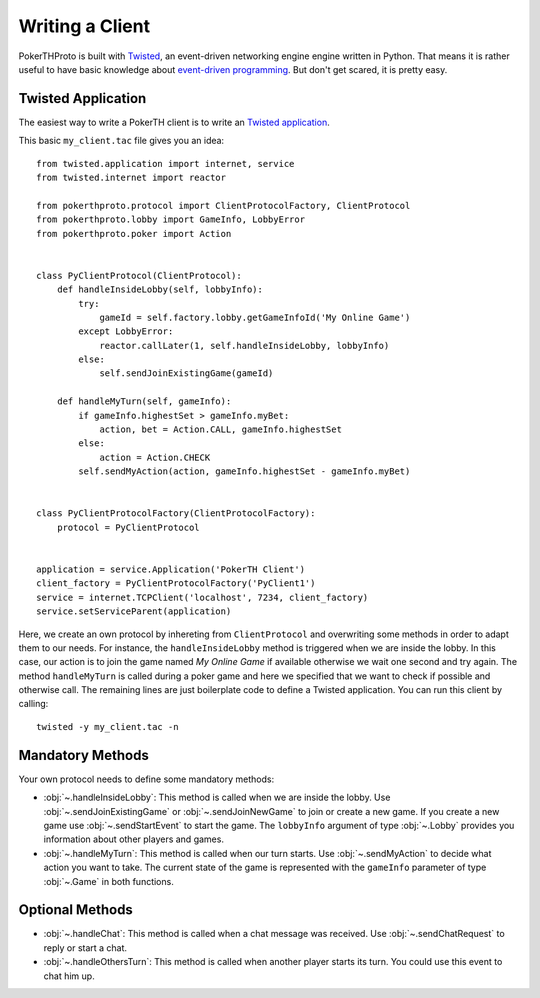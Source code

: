 ================
Writing a Client
================

PokerTHProto is built with `Twisted <https://twistedmatrix.com/>`__, an
event-driven networking engine engine written in Python. That means it is rather
useful to have basic knowledge about `event-driven programming
<http://en.wikipedia.org/wiki/Event-driven_programming>`_. But don't get
scared, it is pretty easy.


Twisted Application
===================

The easiest way to write a PokerTH client is to write an `Twisted application
<http://twistedmatrix.com/documents/current/core/howto/application.html>`__.

This basic ``my_client.tac`` file gives you an idea::

    from twisted.application import internet, service
    from twisted.internet import reactor

    from pokerthproto.protocol import ClientProtocolFactory, ClientProtocol
    from pokerthproto.lobby import GameInfo, LobbyError
    from pokerthproto.poker import Action


    class PyClientProtocol(ClientProtocol):
        def handleInsideLobby(self, lobbyInfo):
            try:
                gameId = self.factory.lobby.getGameInfoId('My Online Game')
            except LobbyError:
                reactor.callLater(1, self.handleInsideLobby, lobbyInfo)
            else:
                self.sendJoinExistingGame(gameId)

        def handleMyTurn(self, gameInfo):
            if gameInfo.highestSet > gameInfo.myBet:
                action, bet = Action.CALL, gameInfo.highestSet
            else:
                action = Action.CHECK
            self.sendMyAction(action, gameInfo.highestSet - gameInfo.myBet)


    class PyClientProtocolFactory(ClientProtocolFactory):
        protocol = PyClientProtocol


    application = service.Application('PokerTH Client')
    client_factory = PyClientProtocolFactory('PyClient1')
    service = internet.TCPClient('localhost', 7234, client_factory)
    service.setServiceParent(application)

Here, we create an own protocol by inhereting from ``ClientProtocol`` and
overwriting some methods in order to adapt them to our needs. For instance,
the ``handleInsideLobby`` method is triggered when we are inside the lobby.
In this case, our action is to join the game named *My Online Game* if available
otherwise we wait one second and try again. The method ``handleMyTurn`` is called
during a poker game and here we specified that we want to check if possible and
otherwise call.
The remaining lines are just boilerplate code to define a Twisted application.
You can run this client by calling::

    twisted -y my_client.tac -n


Mandatory Methods
=================

Your own protocol needs to define some mandatory methods:

* :obj:`~.handleInsideLobby`: This method is called when we are inside the lobby.
  Use :obj:`~.sendJoinExistingGame` or :obj:`~.sendJoinNewGame` to
  join or create a new game. If you create a new game use :obj:`~.sendStartEvent`
  to start the game. The ``lobbyInfo`` argument of type :obj:`~.Lobby` provides
  you information about other players and games.

* :obj:`~.handleMyTurn`: This method is called when our turn starts. Use
  :obj:`~.sendMyAction` to decide what action you want to take. The current
  state of the game is represented with the ``gameInfo`` parameter of type
  :obj:`~.Game` in both functions.


Optional Methods
================

* :obj:`~.handleChat`: This method is called when a chat message was received.
  Use :obj:`~.sendChatRequest` to reply or start a chat.

* :obj:`~.handleOthersTurn`: This method is called when another player starts
  its turn. You could use this event to chat him up.
